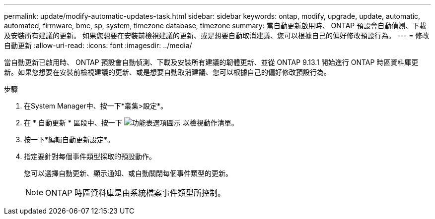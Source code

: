 ---
permalink: update/modify-automatic-updates-task.html 
sidebar: sidebar 
keywords: ontap, modify, upgrade, update, automatic, automated, firmware, bmc, sp, system, timezone database, timezone 
summary: 當自動更新啟用時、 ONTAP 預設會自動偵測、下載及安裝所有建議的更新。  如果您想要在安裝前檢視建議的更新、或是想要自動取消建議、您可以根據自己的偏好修改預設行為。 
---
= 修改自動更新
:allow-uri-read: 
:icons: font
:imagesdir: ../media/


[role="lead"]
當自動更新已啟用時、 ONTAP 預設會自動偵測、下載及安裝所有建議的韌體更新、並從 ONTAP 9.13.1 開始進行 ONTAP 時區資料庫更新。如果您想要在安裝前檢視建議的更新、或是想要自動取消建議、您可以根據自己的偏好修改預設行為。

.步驟
. 在System Manager中、按一下*叢集>設定*。
. 在 * 自動更新 * 區段中、按一下 image:icon_kabob.gif["功能表選項圖示"] 以檢視動作清單。
. 按一下*編輯自動更新設定*。
. 指定要針對每個事件類型採取的預設動作。
+
您可以選擇自動更新、顯示通知、或自動關閉每個事件類型的更新。

+

NOTE: ONTAP 時區資料庫是由系統檔案事件類型所控制。



